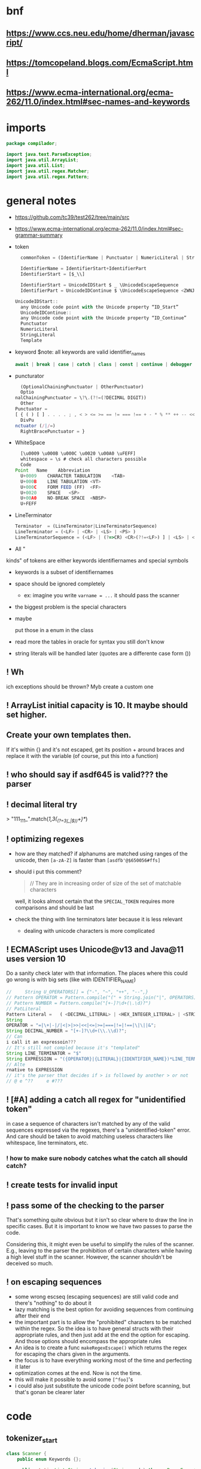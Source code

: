 #+property: header-args :tangle Scanner.java :comments link

* bnf
** https://www.ccs.neu.edu/home/dherman/javascript/
** https://tomcopeland.blogs.com/EcmaScript.html
** https://www.ecma-international.org/ecma-262/11.0/index.html#sec-names-and-keywords
* imports
#+begin_src java :noweb-ref imports
package compilador;

import java.text.ParseException;
import java.util.ArrayList;
import java.util.List;
import java.util.regex.Matcher;
import java.util.regex.Pattern;
#+end_src

* general notes
:PROPERTIES:
:header-args: :tangle   no
:END:
- https://github.com/tc39/test262/tree/main/src
- https://www.ecma-international.org/ecma-262/11.0/index.html#sec-grammar-summary

- token
  #+begin_src js
    commonToken = (IdentifierName | Punctuator | NumericLiteral | StringLiteral | Template)

    IdentifierName = IdentifierStart+IdentifierPart
    IdentifierStart = [$_\\]

    IdentifierStart = UnicodeIDStart $ _ \UnicodeEscapeSequence
    IdentifierPart = UnicodeIDContinue $ \UnicodeEscapeSequence <ZWNJ> <ZWJ>

  UnicodeIDStart::
    any Unicode code point with the Unicode property “ID_Start”
    UnicodeIDContinue::
    any Unicode code point with the Unicode property “ID_Continue”
    Punctuator
    NumericLiteral
    StringLiteral
    Template
  #+end_src
- keyword
  $note: all keywords are valid identifier_names
  #+begin_src js
  await | break | case | catch | class | const | continue | debugger | default | delete | do | else | enum | export | extends | false | finally | for | function | if | import | ininstance | of | new | null | return | super | switch | this | throw | true | try | typeof | var | void | while | with | yield
  #+end_src
- puncturator
  #+begin_src js
  (OptionalChainingPunctuator | OtherPunctuator)
  Optio
nalChainingPunctuator = \?\.(?!=(?DECIMAL DIGIT))
  Other
Punctuator =
[ { ( ) [ ] . . . . ; , < > <= >= == != === !== + - * % ** ++ -- << >> >>> & | ^ ! ~ && || ? ?? : = += -= *= %= **= <<= >>= >>>= &= |= ^= => ]
  DivPu
nctuator (/|/=)
  RightBracePunctuator = }
  #+end_src
- WhiteSpace
  #+begin_src js
  [\u0009 \u000B \u000C \u0020 \u00A0 \uFEFF]
  whitespace = \s # check all characters possible
  Code
Point	Name	Abbreviation
  U+0009	CHARACTER TABULATION	<TAB>
  U+000B	LINE TABULATION	<VT>
  U+000C	FORM FEED (FF)	<FF>
  U+0020	SPACE	<SP>
  U+00A0	NO-BREAK SPACE	<NBSP>
  U+FEFF
  #+end_src
- LineTerminator
  #+begin_src js
  Terminator  = (LineTerminator|LineTerminatorSequence)
  LineTerminator = (<LF> | <CR> | <LS> | <PS> )
  LineTerminatorSequence = (<LF> | (?=>CR) <CR>(?!=<LF>) ] | <LS> | <PS> | <CR><LF>)
  #+end_src
- All "
kinds" of tokens are either keywords identifiernames and special symbols
- keywords is a subset of identifiernames
- space should be ignored completely
  + ex: imagine you write ~varname = ...~ it should pass the scanner
- the biggest problem is the special characters
- maybe

 put those in a enum in the class
- read more the tables in oracle for syntax you still don't know
- string literals will be handled later (quotes are a differente case form ())
** ! Wh
ich exceptions should be thrown? Myb create a custom one
** ! ArrayList initial capacity is 10. It maybe should set higher.
** Create your own templates then.
If it's within {} and it's not escaped, get its position + around braces and
replace it with the variable (of course, put this into a function)
** ! who should say if asdf645 is valid??? the parser
** ! decimal literal try
> "111_111_".match(/\d{1,3}(_(?=\d{3}(_|$))\d+)*/)
** ! optimizing regexes
- how are they matched? if alphanums are matched using ranges of the unicode,
  then ~[a-zA-Z]~ is faster than ~[asdfb'@$650056#ffs]~
- should i put this comment?
  #+begin_quote
  // They are in increasing order of size of the set of matchable characters
  #+end_quote
  well, it looks almost certain that the ~SPECIAL_TOKEN~ requires more
  comparisons and should be last
- check
 the thing with line terminators later because it is less relevant
  + dealing with unicode characters is more complicated
** ! ECMAScript uses Unicode@v13 and Java@11 uses version 10
Do a sanity check later with that information. The places where this could go
wrong is with big sets (like with IDENTIFIER_NAME)
#+begin_src js :tangle no
//     String U_OPERATORS[] = {"-", "~", "++", "--",}
// Pattern OPERATOR = Pattern.compile("(" + String.join("|", OPERATORS) + ")")
// Pattern NUMBER = Pattern.compile("[+-]?\d+(\.\d)?")
// PatLiteral
Pattern Literal	=	( <DECIMAL_LITERAL> | <HEX_INTEGER_LITERAL> | <STRING_LITERAL> | <BOOLEAN_LITERAL> | <NULL_LITERAL> | <REGULAR_EXPRESSION_LITERAL> )tern pattern = Pattern.compile("((?NUMBER)|(?IDENTIFIER)|(?OPERATOR))");
String
OPERATOR = "=|\+|-|/|<|>|>>|<<|<=|>=|===|!=|!==|\|\||&";
String DECIMAL_NUMBER = "[+-]?\\d+(\\.\\d)?";
// Can
i call it an expressoin???
// It's still not compled because it's "templated"
String LINE_TERMINATOR = "$"
String EXPRESSION = "({OPERATOR}|{LITERAL}|{IDENTIFIER_NAME})*LINE_TERMINATOR";
// Alte
rnative to EXPRESSION
// it's the parser that decides if > is followed by another > or not
// @ e ^??     e #???

#+end_src
** ! [#A] adding a catch all regex for "unidentified token"
in case a sequence of characters isn't matched by any of the valid sequences
expressed via the regexes, there's a "unidentified-token" error. And care should be taken to
avoid matching useless characters like whitespace, line terminators, etc.

*** ! how to make sure nobody catches what the catch all should catch?
** ! create tests for invalid input
** ! pass some of the checking to the parser
That's something quite obvious but it isn't so clear where to draw the line in
specific cases. But it is important to know we have two passes to parse the
code.

Considering this, it might even be useful to simplify the rules of the scanner.
E.g., leaving to the parser the prohibition of certain characters while having a
high level stuff in the scanner. However, the scanner shouldn't be deceived so
much.
** ! on escaping sequences
- some wrong escseq (escaping sequences) are still valid code and there's
  "nothing" to do about it
- lazy matching is the best option for avoiding sequences from continuing after
  their end
- the important part is to allow the "prohibited" characters to be matched
  within the regex. So the idea is to have general structs with their
  appropriate rules, and then just add at the end the option for escaping. And
  those options should encompass the appropriate rules
- An idea is to create a func ~makeRegexEscape()~ which returns the regex for
  escaping the chars given in the arguments.
- the focus is to have everything working most of the time and perfecting it
  later
- optimization comes at the end. Now is not the time.
- this will make it possible to avoid some ~[^foo]~'s
- i could also just substitute the unicode code point before scanning, but
  that's gonan be clearer later
* code
** tokenizer_start
#+begin_src java :noweb-ref tokenizer_start
class Scanner {
    public enum Keywords {};

    public static List<String> tokenize(String code) throws ParseException {
        /**
         * The matching is eager, so, if there's a character that could be
         * repeated (like '>' and '>>' or '*' and '**') as a token, a single
         * token of the repeated character will be matched instead of many
         * tokens of a single character.
         *
         * And they are in order of priority. Ex: matching '!=' has higher
         * precedence than '!'. Resulting in '!=' instead of '!', '='.
         */
#+end_src

** _COMMENTS
#+begin_src java :noweb-ref COMMENT
// Only multiline comments are matched with the DOTALL flag.
String COMMENT = "(?s:/\\*.*?\\*/)|//.*";
#+end_src

** PUNCTUATOR
#+begin_src java :noweb-ref SPECIAL_TOKEN
String PUNCTUATOR =
    String.join("|",
                // Special handlings
                "!==?|!|\\?(\\.(?=\\D)|\\?)?",
                // Single punctuators
                "\\(|\\)|\\[|\\]|\\{|\\}|,|\\.(\\.{2})?|;|:|~|\\",
                // Punctuators with '='
                "(\\+|-|\\*{1,2}|/|%|<{1,2}|>{1,3}|^|&|\\|)=|=>|={1,3}",
                // Punctuators which may have repeatable character
                "\\+{1,2}|\\-{1,2}|\\*{1,2}|%|/|>{1,3}|<{1,2}|&{1,2}|\\|{1,2}"
                );
#+end_src

** LINE_TERMINATOR
#+begin_src java :noweb-ref LINE_TERMINATOR
/**
 * The LINE_TERMINATOR possible characters are:
 * U+000A	LINE FEED (LF)	<LF>
 * U+000D	CARRIAGE RETURN <CR>
 * U+2028	LINE SEPARATOR	<LS>
 * U+2029 PARAGRAPH SEPARATOR <PS>
 *
 * <CR> followed by <LF> is considered token for better reporting of
 * line numbers.
 */
String LINE_TERMINATOR = "\\u000A+|\\000D+|\\u2028+|\\u2029+";
#+end_src

- deal with Pattern Syntax and Whitespace Pattern Syntax Later
#+begin_quote
- ID_Start
Unicode General_Category of...
uppercase letters, lowercase letters, titlecase letters, modifier letters, other letters, letter numbers, plus Other_ID_Start,
\p{L}             \p{Nl}                                                                                 \p{Other_ID_Start}

minus Pattern_Syntax and Pattern_White_Space code points.
-     \p{Pattern_Syntax} -  \p{Pattern_White_Space}]


ID_Continue	ID_Continue characters include ID_Start characters, plus characters having the Unicode General_Category of nonspacing marks, spacing combining marks, decimal number, connector punctuation, plus Other_ID_Continue , minus Pattern_Syntax and Pattern_White_Space code points.
In set notation:
[\p{ID_Start}\p{Mn}\p{Mc}\p{Nd}\p{Pc}\p{Other_ID_Continue}-\p{Pattern_Syntax}-\p{Pattern_White_Space}]


- [-] some line terminator matching is made implicitly by the fact that ~.~ doesn't
  match line terminators. However, the line terminators it doesn't match should
  be checked agains the line terminators determined by ECMAScript

  Have a look at java's ~\R~ (it's only a slight superset of the ecmascript line
  term.)
#+end_quote
** LITERAL
- [-] they can be followed only (i think) by line terminal, punctuator,
  whitespace, comments
- [-] just make it work most of the time and then perfect that later
#+begin_src java :noweb-ref LITERAL
String CHARATER_ESCAPE_SEQUENCE =
    String.join("|",
                "[^" + LINE_TERMINATOR + "\\dxu]",
                "0(?!\\d)",
                "x[0-9a-fA-F]{2}",
                "u([0-9a-fA-F]{4}|)"
                );
/**
 * - Numeric literals are case-insensitive.
 *
 * - All literals have a word boundary between them and any other token.
 *
 * - The sign before the number acts as a operator regardless if there's
 * just one number.
 *
 * - Many operators are lazy (with "?" at the end) because many of the
 * - characters possible inside a literal are also possible outside it.
 * - Therefore, unless it is matched in the regex with an escape ("\")
 * - it'll define the end of the literal.
 */
String LITERAL =
    String.join("|",
                // Decimal literal
                /**
                 * If starts with [1-9] digit, is followed by 0 or
                 * more digits, an optional dot, and more digits after
                 * the dot. The first '[0-9]*' consumes all digits if
                 * there's no digit after the dot, and the matching of
                 * the number remains consistent without any
                 * lookbackward checing.
                 *
                 * If starts with a dot, is followed by 1 or more digits.
                 *
                 * In both cases, the exponential part is optional.
                 *
                 * If starts with 0, is only followed by integers.
                 */
                "(([1-9][0-9]*\\.?[0-9]*)|(\\.[0-9]+))([eE][+-]?[0-9]+)?",
                "0\\d*",
                // Big integer decimal literal
                "(0|[1-9][0-9]*)n",
                // Binary literal
                "0[bB][01]+n?",
                // Octal literal
                "0[oO][0-7]+n?",
                // Hexadecimal literal
                "0[xX][0-9a-fA-F]+n?",
#+end_src

- [-] how far word boudaries (~\b~) go?
#+begin_src java :noweb-ref LITERAL
// String literal
/**
 * Each regex composing a string literal matches only
 * one character. The end result is that you have all
 * those possible characters being matched by the lazy
 * wildcard "*". And that's why it is wrapped in
 * parentheses.
 */
"['\"]("
// String literal: Prohibited characters
+ "[^\\u005c\\u000d\\u000a]"
// String literal: Line continuation
+ "|" + "(?<=(\\u005c))" + LINE_TERMINATOR
// String literal: Escape sequence
+ "|" + "(\\u005c)" + CHARATER_ESCAPE_SEQUENCE
+ ")*?['\"]",
#+end_src

- [-] the regex flags should be optimized to match only IdentifierPart
- idea for making the code clearer
  "/" + PROHIBITED_CHARS_REGEX
+ "|(?<=(\\u005c))" + PROHIBITED_CHARS_REGEX,
#+begin_src java :noweb-ref LITERAL
// Regex literal
/**
 * The sequence "//" isn't an empty regex literal,
 * it's comment.
 *
 * U+005C is a backslash, which doesn't conflict with
 * the non-literal dot following it.
 */
// Regex literal: first character
"/([^/\\*\\+\\)\\]\\{\\}\\?]"
+ "|(?<=(\\u005c))[/\\*\\+\\)\\]\\{\\}\\?])"
// Regex litreal: following characters
+ "([^/]|(?<=(\\u005c))[/])*?(?<!\\u005c)/"
// Flags
+ "i?g?m?s?u?y?",
#+end_src

- [-] where should the substitution of the template literal be? i think it's in
  the parser
- it's not working
it isn't being treated whole and is ignoring backslashes
#+begin_src java :noweb-ref LITERAL
// Template literal
"(?s:`([^`(\\u005c)]|(\\u005c).+)*?`)"
);
#+end_src

** IDENTIFIER_NAME
- check how to convert the escape sequences to characters with utf-16
- where to convert the escapes? if the pattern is ~[\\u1166-3366]~ how to make
  it match that? myb there's a java function for automatically converting that
- check https://www.ecma-international.org/ecma-262/11.0/index.html#sec-utf16encode
- [-] add \\u[0-9a-f] support later

#+begin_src java :noweb-ref IDENTIFIER_NAME
/**
 * IDENTIFIER_NAME allows UnicodeEscapeSequences that, when replaced by
 * a SourceCharacter is still a valid IDENTIFIER_NAME. Ex: '\0061' is
 * valid because it represents the character 'e' and '\0025' is invalid
 * because it represents the character '%'.
 *
 * The code points U+200C and U+200D are named, respectively, <ZWNJ>, <ZWJ>.
 */
String IDENTIFIER_NAME =
    // Turn on Unicode_Character_Class flag
    "(?U)"
    // Valid starting character
    + "[\\p{L}\\p{Nl}]+"
    // Valid ending characters
    + "[\\p{L}\\p{Nl}\\u200c\\u200d]*";
#+end_src

** matching
#+begin_src java :noweb-ref Matching
Pattern TOKEN =
    Pattern.compile(String.join("|",
                                // COMMENT,
                                LITERAL,
                                IDENTIFIER_NAME,
                                LINE_TERMINATOR
                                // PUNCTUATOR
                                ));
Matcher matcher = TOKEN.matcher(code);
List<String> matches = new ArrayList<String>();
while (matcher.find()) {
    String match = matcher.group();
    // if (match.contains("/*") || match.contains("//")) {
    //     continue;
    // }
    // System.out.println(matcher.start() + " " + matcher.end());

    matches.add(match);
}
#+end_src

** tokenizer_end
#+begin_src java :noweb-ref tokenizer_end
        return matches;
    }
}
#+end_src

#+begin_src java :tangle no
    if (matches.length == 0) {
        throw ParseException("Code could not be parsed.", matcher.end());
    }
#+end_src

